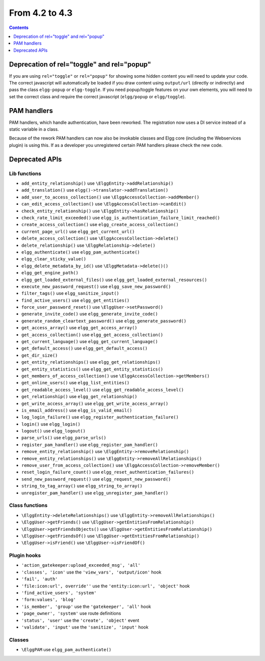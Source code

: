 From 4.2 to 4.3
===============

.. contents:: Contents
   :local:
   :depth: 1
   
Deprecation of rel="toggle" and rel="popup"
-------------------------------------------

If you are using ``rel="toggle"`` or ``rel="popup"`` for showing some hidden content you will need to update your code.
The correct javascript will automatically be loaded if you draw content using ``output/url`` (directly or indirectly) and pass the class ``elgg-popup`` or ``elgg-toggle``.
If you need popup/toggle features on your own elements, you will need to set the correct class and require the correct javascript (``elgg/popup`` or ``elgg/toggle``). 

PAM handlers
------------

PAM handlers, which handle authentication, have been reworked. The registration now uses a DI service instead of a static variable in a class.

Because of the rework PAM handlers can now also be invokable classes and Elgg core (including the Webservices plugin) is using this. 
If as a developer you unregistered certain PAM handlers please check the new code.

Deprecated APIs
---------------

Lib functions
~~~~~~~~~~~~~

* ``add_entity_relationship()`` use ``\ElggEntity->addRelationship()``
* ``add_translation()`` use ``elgg()->translator->addTranslation()``
* ``add_user_to_access_collection()`` use ``\ElggAccessCollection->addMember()``
* ``can_edit_access_collection()`` use ``\ElggAccessCollection->canEdit()``
* ``check_entity_relationship()`` use ``\ElggEntity->hasRelationship()``
* ``check_rate_limit_exceeded()`` use ``elgg_is_authentication_failure_limit_reached()``
* ``create_access_collection()`` use ``elgg_create_access_collection()``
* ``current_page_url()`` use ``elgg_get_current_url()``
* ``delete_access_collection()`` use ``\ElggAccessCollection->delete()``
* ``delete_relationship()`` use ``\ElggRelationship->delete()``
* ``elgg_authenticate()`` use ``elgg_pam_authenticate()``
* ``elgg_clear_sticky_value()``
* ``elgg_delete_metadata_by_id()`` use ``\ElggMetadata->delete()()``
* ``elgg_get_engine_path()``
* ``elgg_get_loaded_external_files()`` use ``elgg_get_loaded_external_resources()``
* ``execute_new_password_request()`` use ``elgg_save_new_password()``
* ``filter_tags()`` use ``elgg_sanitize_input()``
* ``find_active_users()`` use ``elgg_get_entities()``
* ``force_user_password_reset()`` use ``\ElggUser->setPassword()``
* ``generate_invite_code()`` use ``elgg_generate_invite_code()``
* ``generate_random_cleartext_password()`` use ``elgg_generate_password()``
* ``get_access_array()`` use ``elgg_get_access_array()``
* ``get_access_collection()`` use ``elgg_get_access_collection()``
* ``get_current_language()`` use ``elgg_get_current_language()``
* ``get_default_access()`` use ``elgg_get_default_access()``
* ``get_dir_size()``
* ``get_entity_relationships()`` use ``elgg_get_relationships()``
* ``get_entity_statistics()`` use ``elgg_get_entity_statistics()``
* ``get_members_of_access_collection()`` use ``\ElggAccessCollection->getMembers()``
* ``get_online_users()`` use ``elgg_list_entities()``
* ``get_readable_access_level()`` use ``elgg_get_readable_access_level()``
* ``get_relationship()`` use ``elgg_get_relationship()``
* ``get_write_access_array()`` use ``elgg_get_write_access_array()``
* ``is_email_address()`` use ``elgg_is_valid_email()``
* ``log_login_failure()`` use ``elgg_register_authentication_failure()``
* ``login()`` use ``elgg_login()``
* ``logout()`` use ``elgg_logout()``
* ``parse_urls()`` use ``elgg_parse_urls()``
* ``register_pam_handler()`` use ``elgg_register_pam_handler()``
* ``remove_entity_relationship()`` use ``\ElggEntity->removeRelationship()``
* ``remove_entity_relationships()`` use ``\ElggEntity->removeAllRelationships()``
* ``remove_user_from_access_collection()`` use ``\ElggAccessCollection->removeMember()``
* ``reset_login_failure_count()`` use ``elgg_reset_authentication_failures()``
* ``send_new_password_request()`` use ``elgg_request_new_password()``
* ``string_to_tag_array()`` use ``elgg_string_to_array()``
* ``unregister_pam_handler()`` use ``elgg_unregister_pam_handler()``

Class functions
~~~~~~~~~~~~~~~

* ``\ElggEntity->deleteRelationships()`` use ``\ElggEntity->removeAllRelationships()``
* ``\ElggUser->getFriends()`` use ``\ElggUser->getEntitiesFromRelationship()``
* ``\ElggUser->getFriendsObjects()`` use ``\ElggUser->getEntitiesFromRelationship()``
* ``\ElggUser->getFriendsOf()`` use ``\ElggUser->getEntitiesFromRelationship()``
* ``\ElggUser->isFriend()`` use ``\ElggUser->isFriendOf()``

Plugin hooks
~~~~~~~~~~~~

* ``'action_gatekeeper:upload_exceeded_msg', 'all'``
* ``'classes', 'icon'`` use the ``'view_vars', 'output/icon'`` hook
* ``'fail', 'auth'``
* ``'file:icon:url', override''`` use the ``'entity:icon:url', 'object'`` hook
* ``'find_active_users', 'system'``
* ``'form:values', 'blog'``
* ``'is_member', 'group'`` use the ``'gatekeeper', 'all'`` hook
* ``'page_owner', 'system'`` use route definitions
* ``'status', 'user'`` use the ``'create', 'object'`` event
* ``'validate', 'input'`` use the ``'sanitize', 'input'`` hook 

Classes
~~~~~~~

* ``\ElggPAM`` use ``elgg_pam_authenticate()``
